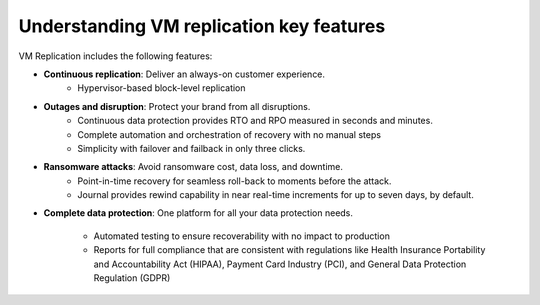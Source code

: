.. _understanding-vm-replication-key-features:


=========================================
Understanding VM replication key features
=========================================




VM Replication includes the following features:

* **Continuous replication**: Deliver an always-on customer experience.
    * Hypervisor-based block-level replication
* **Outages and disruption**: Protect your brand from all disruptions.
    * Continuous data protection provides RTO and RPO measured in seconds
      and minutes.
    * Complete automation and orchestration of recovery with no manual steps
    * Simplicity with failover and failback in only three clicks.
* **Ransomware attacks**: Avoid ransomware cost, data loss, and downtime.
    * Point-in-time recovery for seamless roll-back to moments before
      the attack.
    * Journal provides rewind capability in near real-time increments
      for up to seven days, by default.
* **Complete data protection**: One platform for all your data
  protection needs.
  
    * Automated testing to ensure recoverability with no impact to production
    * Reports for full compliance that are consistent with regulations
      like Health Insurance Portability and Accountability Act (HIPAA),
      Payment Card Industry (PCI), and General Data Protection
      Regulation (GDPR)

